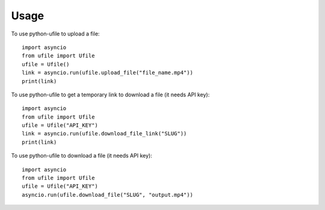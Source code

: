 =====
Usage
=====

To use python-ufile to upload a file::

    import asyncio
    from ufile import Ufile
    ufile = Ufile()
    link = asyncio.run(ufile.upload_file("file_name.mp4"))
    print(link)

To use python-ufile to get a temporary link to download a file (it needs API key)::

    import asyncio
    from ufile import Ufile
    ufile = Ufile("API_KEY")
    link = asyncio.run(ufile.download_file_link("SLUG"))
    print(link)

To use python-ufile to download a file (it needs API key)::

    import asyncio
    from ufile import Ufile
    ufile = Ufile("API_KEY")
    asyncio.run(ufile.download_file("SLUG", "output.mp4"))

